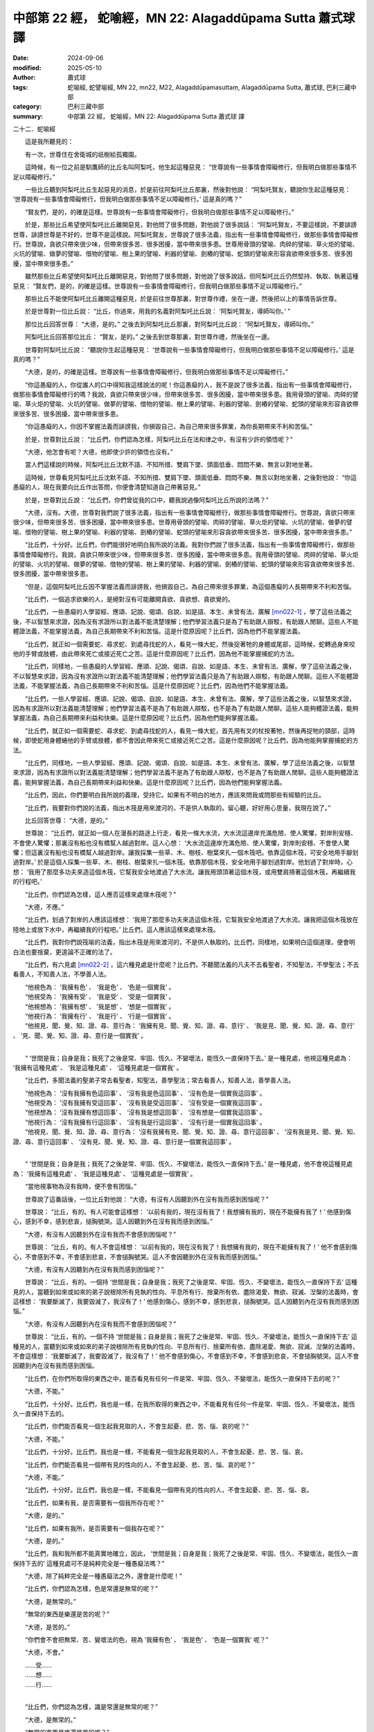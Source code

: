 中部第 22 經， 蛇喻經，MN 22: Alagaddūpama Sutta 蕭式球 譯
====================================================================

:date: 2024-09-06
:modified: 2025-05-10
:author: 蕭式球
:tags: 蛇喻經, 蛇譬喻經, MN 22, mn22, M22, Alagaddūpamasuttaṃ, Alagaddūpama Sutta, 蕭式球, 巴利三藏中部
:category: 巴利三藏中部
:summary: 中部第 22 經， 蛇喻經，MN 22: Alagaddūpama Sutta 蕭式球 譯



二十二．蛇喻經
　　
　　這是我所聽見的：

　　有一次，世尊住在舍衛城的祇樹給孤獨園。

　　這時候，有一位之前是馴鷹師的比丘名叫阿梨吒，他生起這種惡見： “世尊說有一些事情會障礙修行，但我明白做那些事情不足以障礙修行。”

　　一些比丘聽到阿梨吒比丘生起惡見的消息，於是前往阿梨吒比丘那裏，然後對他說： “阿梨吒賢友，聽說你生起這種惡見： ‘世尊說有一些事情會障礙修行，但我明白做那些事情不足以障礙修行。’ 這是真的嗎？”

　　“賢友們，是的，的確是這樣。世尊說有一些事情會障礙修行，但我明白做那些事情不足以障礙修行。”

　　於是，那些比丘希望使阿梨吒比丘離開惡見，對他問了很多問題，對他說了很多說話： “阿梨吒賢友，不要這樣說，不要誹謗世尊，誹謗世尊是不好的，世尊不是這樣說。阿梨吒賢友，世尊說了很多法義，指出有一些事情會障礙修行，做那些事情會障礙修行。世尊說，貪欲只帶來很少味，但帶來很多苦、很多困擾，當中帶來很多患。世尊用骨頭的譬喻、肉碎的譬喻、草火炬的譬喻、火坑的譬喻、做夢的譬喻、借物的譬喻、樹上果的譬喻、利器的譬喻、劍樁的譬喻、蛇頭的譬喻來形容貪欲帶來很多苦、很多困擾，當中帶來很多患。”

　　雖然那些比丘希望使阿梨吒比丘離開惡見，對他問了很多問題，對他說了很多說話，但阿梨吒比丘仍然堅持、執取、執著這種惡見： “賢友們，是的，的確是這樣。世尊說有一些事情會障礙修行，但我明白做那些事情不足以障礙修行。”

　　那些比丘不能使阿梨吒比丘離開這種惡見，於是前往世尊那裏，對世尊作禮，坐在一邊，然後把以上的事情告訴世尊。

　　於是世尊對一位比丘說： “比丘，你過來，用我的名義對阿梨吒比丘說： ‘阿梨吒賢友，導師叫你。’ ”

　　那位比丘回答世尊： “大德，是的。” 之後去到阿梨吒比丘那裏，對阿梨吒比丘說： “阿梨吒賢友，導師叫你。”

　　阿梨吒比丘回答那位比丘： “賢友，是的。” 之後去到世尊那裏，對世尊作禮，然後坐在一邊。

　　世尊對阿梨吒比丘說： “聽說你生起這種惡見： ‘世尊說有一些事情會障礙修行，但我明白做那些事情不足以障礙修行。’ 這是真的嗎？”

　　“大德，是的，的確是這樣。世尊說有一些事情會障礙修行，但我明白做那些事情不足以障礙修行。”

　　“你這愚癡的人，你從誰人的口中得知我這樣說法的呢！你這愚癡的人，我不是說了很多法義，指出有一些事情會障礙修行，做那些事情會障礙修行的嗎？我說，貪欲只帶來很少味，但帶來很多苦、很多困擾，當中帶來很多患。我用骨頭的譬喻、肉碎的譬喻、草火炬的譬喻、火坑的譬喻、做夢的譬喻、借物的譬喻、樹上果的譬喻、利器的譬喻、劍樁的譬喻、蛇頭的譬喻來形容貪欲帶來很多苦、很多困擾，當中帶來很多患。

　　“你這愚癡的人，你因不掌握法義而誹謗我，你損毀自己，為自己帶來很多罪業，為你長期帶來不利和苦惱。”

　　於是，世尊對比丘說： “比丘們，你們認為怎樣，阿梨吒比丘在法和律之中，有沒有少許的領悟呢？”

　　“大德，他怎會有呢？大德，他即使少許的領悟也沒有。”

　　當人們這樣說的時候，阿梨吒比丘沈默不語、不知所措、雙肩下墜、頭面低垂、悶悶不樂、無言以對地坐著。

　　這時候，世尊看見阿梨吒比丘沈默不語、不知所措、雙肩下墜、頭面低垂、悶悶不樂、無言以對地坐著，之後對他說： “你這愚癡的人，現在我要向比丘作出答問，你便會清楚知道自己帶著惡見。”

　　於是，世尊對比丘說： “比丘們，你們曾從我的口中，聽我說過像阿梨吒比丘所說的法嗎？”

　　“大德，沒有。大德，世尊對我們說了很多法義，指出有一些事情會障礙修行，做那些事情會障礙修行。世尊說，貪欲只帶來很少味，但帶來很多苦、很多困擾，當中帶來很多患。世尊用骨頭的譬喻、肉碎的譬喻、草火炬的譬喻、火坑的譬喻、做夢的譬喻、借物的譬喻、樹上果的譬喻、利器的譬喻、劍樁的譬喻、蛇頭的譬喻來形容貪欲帶來很多苦、很多困擾，當中帶來很多患。”

　　“比丘們，十分好。比丘們，你們能很好地明白我所說的法義。我對你們說了很多法義，指出有一些事情會障礙修行，做那些事情會障礙修行。我說，貪欲只帶來很少味，但帶來很多苦、很多困擾，當中帶來很多患。我用骨頭的譬喻、肉碎的譬喻、草火炬的譬喻、火坑的譬喻、做夢的譬喻、借物的譬喻、樹上果的譬喻、利器的譬喻、劍樁的譬喻、蛇頭的譬喻來形容貪欲帶來很多苦、很多困擾，當中帶來很多患。

　　“但是，這個阿梨吒比丘因不掌握法義而誹謗我，他損毀自己，為自己帶來很多罪業，為這個愚癡的人長期帶來不利和苦惱。

　　“比丘們，一個追求欲樂的人，是絕對沒有可能離開貪欲、貪欲想、貪欲覺的。

　　“比丘們，一些愚癡的人學習經、應頌、記說、偈頌、自說、如是語、本生、未曾有法、廣解 [mn022-1]_ ，學了這些法義之後，不以智慧來求證，因為沒有求證所以對法義不能清楚理解；他們學習法義只是為了有助跟人辯駁，有助跟人閒聊。這些人不能體證法義，不能掌握法義，為自己長期帶來不利和苦惱。這是什麼原因呢？比丘們，因為他們不能掌握法義。

　　“比丘們，就正如一個需要蛇、尋求蛇、到處尋找蛇的人，看見一條大蛇，然後捉著牠的身體或尾部，這時候，蛇轉過身來咬他的手臂或肢體，由此帶來死亡或接近死亡之苦。這是什麼原因呢？比丘們，因為他不能掌握捕蛇的方法。

　　“比丘們，同樣地，一些愚癡的人學習經、應頌、記說、偈頌、自說、如是語、本生、未曾有法、廣解，學了這些法義之後，不以智慧來求證，因為沒有求證所以對法義不能清楚理解；他們學習法義只是為了有助跟人辯駁，有助跟人閒聊。這些人不能體證法義，不能掌握法義，為自己長期帶來不利和苦惱。這是什麼原因呢？比丘們，因為他們不能掌握法義。

　　“比丘們，一些人學習經、應頌、記說、偈頌、自說、如是語、本生、未曾有法、廣解，學了這些法義之後，以智慧來求證，因為有求證所以對法義能清楚理解；他們學習法義不是為了有助跟人辯駁，也不是為了有助跟人閒聊。這些人能夠體證法義，能夠掌握法義，為自己長期帶來利益和快樂。這是什麼原因呢？比丘們，因為他們能夠掌握法義。

　　“比丘們，就正如一個需要蛇、尋求蛇、到處尋找蛇的人，看見一條大蛇，首先用有叉的杖按著牠，然後再捉牠的頸部，這時候，即使蛇用身體蜷他的手臂或肢體，都不會因此帶來死亡或接近死亡之苦。這是什麼原因呢？比丘們，因為他能夠掌握捕蛇的方法。

　　“比丘們，同樣地，一些人學習經、應頌、記說、偈頌、自說、如是語、本生、未曾有法、廣解，學了這些法義之後，以智慧來求證，因為有求證所以對法義能清楚理解；他們學習法義不是為了有助跟人辯駁，也不是為了有助跟人閒聊。這些人能夠體證法義，能夠掌握法義，為自己長期帶來利益和快樂。這是什麼原因呢？比丘們，因為他們能夠掌握法義。

　　“比丘們，因此，你們要明白我所說的義理，受持它。如果有不明白的地方，應該來問我或問那些有經驗的比丘。

　　“比丘們，我要對你們說的法義，指出木筏是用來渡河的，不是供人執取的。留心聽，好好用心思量，我現在說了。”

　　比丘回答世尊： “大德，是的。”

　　世尊說： “比丘們，就正如一個人在漫長的路途上行走，看見一條大水流，大水流這邊岸充滿危險、使人驚懼，對岸則安穩、不會使人驚懼；那裏沒有船也沒有橋幫人越過對岸。這人心想： ‘大水流這邊岸充滿危險、使人驚懼，對岸則安穩、不會使人驚懼；但這裏沒有船也沒有橋幫人越過對岸。讓我採集一些草、木、樹枝、樹葉來扎一個木筏吧。依靠這個木筏，可安全地用手腳划過對岸。’ 於是這個人採集一些草、木、樹枝、樹葉來扎一個木筏。依靠那個木筏，安全地用手腳划過對岸。他划過了對岸時，心想： ‘我用了那麼多功夫來造這個木筏，它幫我安全地渡過了大水流。讓我用頭頂著這個木筏，或用雙肩揹著這個木筏，再繼續我的行程吧。’

　　“比丘們，你們認為怎樣，這人應否這樣來處理木筏呢？”

　　“大德，不應。”

　　“比丘們，划過了對岸的人應該這樣想： ‘我用了那麼多功夫來造這個木筏，它幫我安全地渡過了大水流。讓我把這個木筏放在陸地上或放下水中，再繼續我的行程吧。’ 比丘們，這人應該這樣來處理木筏。

　　“比丘們，我對你們說筏喻的法義，指出木筏是用來渡河的，不是供人執取的。比丘們，同樣地，如果明白這個道理，便會明白法也要捨棄，更遑論不正確的法了。

　　“比丘們，有六見處 [mn022-2]_ ，這六種見處是什麼呢？比丘們，不聽聞法義的凡夫不去看聖者，不知聖法，不學聖法；不去看善人，不知善人法，不學善人法。

| 　　“他視色為： ‘我擁有色’ 、 ‘我是色’ 、 ‘色是一個實我’ 。
| 　　“他視受為： ‘我擁有受’ 、 ‘我是受’ 、 ‘受是一個實我’ 。
| 　　“他視想為： ‘我擁有想’ 、 ‘我是想’ 、 ‘想是一個實我’ 。
| 　　“他視行為： ‘我擁有行’ 、 ‘我是行’ 、 ‘行是一個實我’ 。
| 　　“他視見、聞、覺、知、證、尋、意行為： ‘我擁有見、聞、覺、知、證、尋、意行’ 、 ‘我是見、聞、覺、知、證、尋、意行’ 、 ‘見、聞、覺、知、證、尋、意行是一個實我’ 。
| 

　　“ ‘世間是我；自身是我；我死了之後是常、牢固、恆久、不變壞法，能恆久一直保持下去。’ 是一種見處，他視這種見處為： ‘我擁有這種見處’ 、 ‘我是這種見處’ 、 ‘這種見處是一個實我’ 。

　　“比丘們，多聞法義的聖弟子常去看聖者，知聖法，善學聖法；常去看善人，知善人法，善學善人法。

| 　　“他視色為： ‘沒有我擁有色這回事’ 、 ‘沒有我是色這回事’ 、 ‘沒有色是一個實我這回事’ 。
| 　　“他視受為： ‘沒有我擁有受這回事’ 、 ‘沒有我是受這回事’ 、 ‘沒有受是一個實我這回事’ 。
| 　　“他視想為： ‘沒有我擁有想這回事’ 、 ‘沒有我是想這回事’ 、 ‘沒有想是一個實我這回事’ 。
| 　　“他視行為： ‘沒有我擁有行這回事’ 、 ‘沒有我是行這回事’ 、 ‘沒有行是一個實我這回事’ 。
| 　　“他視見、聞、覺、知、證、尋、意行為： ‘沒有我擁有見、聞、覺、知、證、尋、意行這回事’ 、 ‘沒有我是見、聞、覺、知、證、尋、意行這回事’ 、 ‘沒有見、聞、覺、知、證、尋、意行是一個實我這回事’ 。
| 

　　“ ‘世間是我；自身是我；我死了之後是常、牢固、恆久、不變壞法，能恆久一直保持下去。’ 是一種見處，他不會視這種見處為： ‘我擁有這種見處’ 、 ‘我是這種見處’ 、 ‘這種見處是一個實我’ 。

　　“當他視事物為沒有我時，便不會有困惱。”

　　世尊說了這番話後，一位比丘對他說： “大德，有沒有人因聽到外在沒有我而感到困惱呢？”

　　世尊說： “比丘，有的。有人可能會這樣想： ‘以前有我的，現在沒有我了！我想擁有我的，現在不能擁有我了！’ 他感到傷心，感到不幸，感到悲哀，搥胸號哭。這人因聽到外在沒有我而感到困惱。”

　　“大德，有沒有人因聽到外在沒有我而不會感到困惱呢？”

　　世尊說： “比丘，有的。有人不會這樣想： ‘以前有我的，現在沒有我了！我想擁有我的，現在不能擁有我了！’ 他不會感到傷心，不會感到不幸，不會感到悲哀，不會搥胸號哭。這人不會因聽到外在沒有我而感到困惱。”

　　“大德，有沒有人因聽到內在沒有我而感到困惱呢？”

　　世尊說： “比丘，有的。一個持 ‘世間是我；自身是我；我死了之後是常、牢固、恆久、不變壞法，能恆久一直保持下去’ 這種見的人，當聽到如來或如來的弟子說根除所有見執的性向、平息所有行、捨棄所有依、盡除渴愛、無欲、寂滅、湼槃的法義時，會這樣想： ‘我要斷滅了，我要毀滅了，我沒有了！’ 他感到傷心，感到不幸，感到悲哀，搥胸號哭。這人因聽到內在沒有我而感到困惱。”

　　“大德，有沒有人因聽到內在沒有我而不會感到困惱呢？”

　　世尊說： “比丘，有的。一個不持 ‘世間是我；自身是我；我死了之後是常、牢固、恆久、不變壞法，能恆久一直保持下去’ 這種見的人，當聽到如來或如來的弟子說根除所有見執的性向、平息所有行、捨棄所有依、盡除渴愛、無欲、寂滅、湼槃的法義時，不會這樣想： ‘我要斷滅了，我要毀滅了，我沒有了！’ 他不會感到傷心，不會感到不幸，不會感到悲哀，不會搥胸號哭。這人不會因聽到內在沒有我而感到困惱。

　　“比丘們，在你們所取得的東西之中，能否看見有任何一件是常、牢固、恆久、不變壞法，能恆久一直保持下去的呢？”

　　“大德，不能。”

　　“比丘們，十分好。比丘們，我也是一樣，在我所取得的東西之中，不能看見有任何一件是常、牢固、恆久、不變壞法，能恆久一直保持下去的。

　　“比丘們，你們能否看見一個生起我見取的人，不會生起憂、悲、苦、惱、哀的呢？”

　　“大德，不能。”

　　“比丘們，十分好。比丘們，我也是一樣，不能看見一個生起我見取的人，不會生起憂、悲、苦、惱、哀。

　　“比丘們，你們能否看見一個帶有見的性向的人，不會生起憂、悲、苦、惱、哀的呢？”

　　“大德，不能。”

　　“比丘們，十分好。比丘們，我也是一樣，不能看見一個帶有見的性向的人，不會生起憂、悲、苦、惱、哀。

　　“比丘們，如果有我，是否需要有一個我所存在呢？”

　　“大德，是的。”

　　“比丘們，如果有我所，是否需要有一個我存在呢？”

　　“大德，是的。”

　　“比丘們，我和我所都不能真實地確立，因此， ‘世間是我；自身是我；我死了之後是常、牢固、恆久、不變壞法，能恆久一直保持下去的’ 這種見處可不是純粹完全是一種愚癡法嗎？”

　　“大德，除了純粹完全是一種愚癡法之外，還會是什麼呢！”

　　“比丘們，你們認為怎樣，色是常還是無常的呢？”

　　“大德，是無常的。”

　　“無常的東西是樂還是苦的呢？”

　　“大德，是苦的。”

　　“你們會不會把無常、苦、變壞法的色，視為 ‘我擁有色’ 、 ‘我是色’ 、 ‘色是一個實我’ 呢？”

　　“大德，不會。”

| 　　……受……
| 　　……想……
| 　　……行……
| 

　　“比丘們，你們認為怎樣，識是常還是無常的呢？”

　　“大德，是無常的。”

　　“無常的東西是樂還是苦的呢？”

　　“大德，是苦的。”

　　“你們會不會把無常、苦、變壞法的識，視為 ‘我擁有識’ 、 ‘我是識’ 、 ‘識是一個實我’ 呢？”

　　“大德，不會。”

　　“比丘們，因此，對於各種色，不論是過去的、未來的、現在的、內在的、外在的、粗大的、細微的、低等的、高等的、遠處的、近處的色，都應以正慧如實視之為沒有 ‘我擁有色’ 、 ‘我是色’ 、 ‘色是一個實我’ 這回事。

| 　　“對於各種受……
| 　　“對於各種想……
| 　　“對於各種行……
| 

　　“對於各種識，不論是過去的、未來的、現在的、內在的、外在的、粗大的、細微的、低等的、高等的、遠處的、近處的識，都應以正慧如實視之為沒有 ‘我擁有識’ 、 ‘我是識’ 、 ‘識是一個實我’ 這回事。

　　“比丘們，一位多聞法義的聖弟子這樣觀察的話，會對色厭離、對受厭離、對想厭離、對行厭離、對識厭離，因為厭離而有無欲，因無欲而有解脫，在得到解脫時會帶來一種解脫智，知道：生已經盡除，梵行已經達成，應要做的已經做完，沒有下一生。

　　“比丘們，這位比丘可稱為拿起門閂的比丘，填平壕溝的比丘，拔除愛柱的比丘，清除欄柵的比丘，放下爭執、放下重擔、沒有束縛的聖者比丘。

　　“比丘們，什麼是拿起門閂的比丘呢？比丘們，一位比丘斷除了無明，像使連根拔起的棕櫚樹無法再生長那樣根除無明。這就是一位拿起門閂的比丘了。

　　“比丘們，什麼是填平壕溝的比丘呢？比丘們，一位比丘斷除了再生、斷除了生死輪迴，像使連根拔起的棕櫚樹無法再生長那樣根除再生和生死輪迴。這就是一位填平壕溝的比丘了。

　　“比丘們，什麼是拔除愛柱的比丘呢？比丘們，一位比丘斷除了渴愛，像使連根拔起的棕櫚樹無法再生長那樣根除渴愛。這就是一位拔除愛柱的比丘了。

　　“比丘們，什麼是清除欄柵的比丘呢？比丘們，一位比丘斷除了五下分結，像使連根拔起的棕櫚樹無法再生長那樣根除五下分結。這就是一位清除欄柵的比丘了。

　　“比丘們，什麼是放下爭執、放下重擔、沒有束縛的聖者比丘呢？比丘們，一位比丘斷除了我慢，像使連根拔起的棕櫚樹無法再生長那樣根除我慢。這就是一位放下爭執、放下重擔、沒有束縛的聖者比丘了。

　　“比丘們，一位有這種心解脫的比丘，因陀羅天、梵天、波闍波提天都不能找得到這位如來 [mn022-3]_ 的心識有任何依賴的地方。這是什麼原因呢？比丘們，我說，是找不到如來當下的心識有任何依賴的地方的。

　　“比丘們，一些沙門婆羅門不真、虛假、不確、不實地誹謗我： ‘喬答摩沙門是斷滅論者。他宣說斷滅的法義，毀滅的法義，沒有眾生存在的法義。’

　　“比丘們，我不是那些沙門婆羅門所說的那樣，我不是那樣說的。比丘們，從以前到現在，我都只是宣說苦和苦的息滅。

　　“比丘們，如果他人因此而責罵、斥罵、辱罵如來，如來的內心是不會因此而憤恨、不滿、不高興的。

　　“比丘們，如果他人因此而照料、恭敬、尊重、供養如來，如來的內心是不會因此而歡喜、歡樂、雀躍的。

　　“比丘們，如果他人因此而照料、恭敬、尊重、供養如來，如來會這樣想： ‘因為如來有這種遍知，所以他們照料、恭敬、尊重、供養如來。’

　　“比丘們，因此，如果他人因此而責罵、斥罵、辱罵你們，你們的內心也不應因此而憤恨、不滿、不高興。

　　“比丘們，因此，如果他人因此而照料、恭敬、尊重、供養你們，你們的內心也不應因此而歡喜、歡樂、雀躍。

　　“比丘們，因此，如果他人因此而照料、恭敬、尊重、供養你們，你們應這樣想： ‘因為我們有這種遍知，所以他們照料、恭敬、尊重、供養我們。’

　　“比丘們，因此，捨棄不屬於你們的東西。捨棄那些東西將會為你們長期帶來利益和快樂。

　　“比丘們，什麼是不屬於你們的東西呢？

　　“比丘們，色是不屬於你們的，捨棄那東西將會為你們長期帶來利益和快樂。

| 　　“比丘們，受……
| 　　“比丘們，想……
| 　　“比丘們，行……
| 　　“比丘們，識是不屬於你們的，捨棄那東西將會為你們長期帶來利益和快樂。
| 

　　“比丘們，你們認為怎樣，在祇樹給孤獨園裏的草、木、樹枝、樹葉被人取去，被人焚燒或被人拿來用，你們會不會有 ‘我被人取去’ 、 ‘我被人焚燒’ 或 ‘我被人拿來用’ 這樣的想法呢？”

　　“大德，不會。這是什麼原因呢？大德，那些草、木、樹枝、樹葉不是我，不是我所。”

　　“比丘們，同樣地，捨棄不屬於你們的東西。捨棄那些東西將會為你們長期帶來利益和快樂。

　　“比丘們，什麼是不屬於你們的東西呢？

　　“比丘們，色是不屬於你們的，捨棄那東西將會為你們長期帶來利益和快樂。

| 　　“比丘們，受……
| 　　“比丘們，想……
| 　　“比丘們，行……
| 　　“比丘們，識是不屬於你們的，捨棄那東西將會為你們長期帶來利益和快樂。
| 

　　“比丘們，我已將法義很好地宣說出來，這法義清晰、清楚、可見、完整。在這法義之中，那些得到阿羅漢的比丘，盡除了所有漏，過著清淨的生活，完成了應做的修行工作，放下了重擔，取得了最高的果證，解除了導致投生的結縛，以圓滿的智慧而得解脫。他們能宣稱再沒有生死輪迴。

　　“比丘們，我已將法義很好地宣說出來，這法義清晰、清楚、可見、完整。在這法義之中，那些斷除了五下分結的比丘，能在上界化生，在那裏入滅，不會從那世間回來。

　　“比丘們，我已將法義很好地宣說出來，這法義清晰、清楚、可見、完整。在這法義之中，那些斷除了三結，貪欲、瞋恚、愚癡薄的比丘，能得斯陀含，返回這個世間一次之後苦便會終結。

　　“比丘們，我已將法義很好地宣說出來，這法義清晰、清楚、可見、完整。在這法義之中，那些斷除了三結的比丘，能得須陀洹，不會墮落惡道，肯定會得到覺悟。

　　“比丘們，我已將法義很好地宣說出來，這法義清晰、清楚、可見、完整。在這法義之中，那些隨法而行的比丘或隨信而行的比丘都會朝向覺悟。

　　“比丘們，我已將法義很好地宣說出來，這法義清晰、清楚、可見、完整。在這法義之中，那些對我有敬信、有景仰的人會投生天上。”

　　世尊說了以上的話後，比丘對世尊的說話心感高興，滿懷歡喜。

蛇喻經完

------

取材自： `巴利文佛典翻譯 <https://www.chilin.org/news/news-detail.php?id=202&type=2>`__ 《中部》 `第1-第50經 <https://www.chilin.org/upload/culture/doc/1666608309.pdf>`_ (PDF) （香港，「志蓮淨苑」-文化）

原先連結： http://www.chilin.edu.hk/edu/report_section_detail.asp?section_id=60&id=203

出現錯誤訊息：

| Microsoft OLE DB Provider for ODBC Drivers error '80004005'
| [Microsoft][ODBC Microsoft Access Driver]General error Unable to open registry key 'Temporary (volatile) Jet DSN for process 0x6a8 Thread 0x568 DBC 0x2064fcc Jet'.
| 
| /edu/include/i_database.asp, line 20
| 

------

備註
~~~~~~~~

.. [mn022-1] “經、應頌、記說、偈頌、自說、如是語、本生、未曾有法、廣解” 稱為 “九分教” 。九分教屬早期一種對佛陀教法的分類形式，它從文體與內容的角度出發，把佛陀的整體教法分為九類：散文的部分為 “經” (sutta)，以偈頌形式覆述散文內容的部分為 “應頌” (geyya)，佛陀解釋事相及記別弟子果位的內容為 “記說” (veyyākaraṇa)，偈頌文體的部分為 “偈頌” (gāthā)，有感而發所說出來的內容為 “自說” (udāna)，由別人轉述而來的佛陀法義為 “如是語” (itivuttaka)，關於過去生以至未來生的內容為 “本生” (jātaka)，關於稀有罕見的內容為 “末曾有法” (abbhutadhamma)，詳細分析事相的內容為 “廣解” (vedalla)。

             九分教的定義在佛教不同的派別中會有一些出入。另外， “經” 是一個常見的佛教名相，它在九分教之中是指跟應頌與偈頌相對的散文；在 “經、律、論” 三藏之中是指三藏的其中一藏；也可廣義指佛陀的整體教法。

.. [mn022-2] “六見處” (cha-diṭṭhiṭṭhāna)是指 “我見” 生起的地方。我見可依 “色” 、 “受” 、 “想” 、 “行” 、 “見、聞、覺、知、證、尋、意行這些心識活動” 、 “世間是我，自身是我，我死了之後是常、牢固、恆久、不變壞法，能恆久一直保持下去這些觀點” 這六處地方而生起。

.. [mn022-3] “如來” (tathāgata)通常都是專指佛陀的，尤用於佛陀對自身的自稱。但這裏的如來是指任何一位阿羅漢。

------

- `蕭式球 譯 經藏 中部 Majjhimanikāya <{filename}majjhima-nikaaya-tr-by-siu-sk%zh.rst>`__

- `巴利大藏經 經藏 中部 Majjhimanikāya <{filename}majjhima-nikaaya%zh.rst>`__

- `經文選讀 <{filename}/articles/canon-selected/canon-selected%zh.rst>`__ 

- `Tipiṭaka 南傳大藏經; 巴利大藏經 <{filename}/articles/tipitaka/tipitaka%zh.rst>`__


..
  05-10 rev. footnote 22-1
  2025-05-05; created on 2024-09-06
